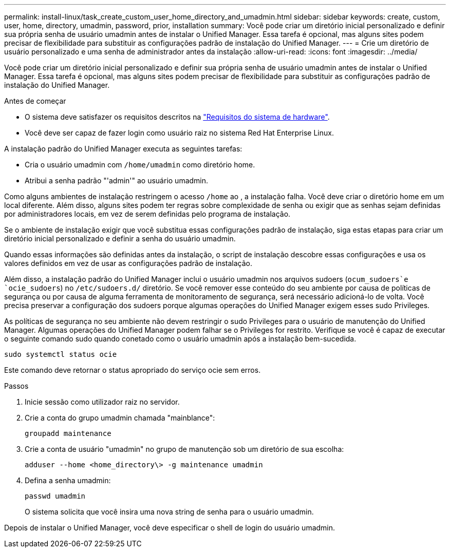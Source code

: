 ---
permalink: install-linux/task_create_custom_user_home_directory_and_umadmin.html 
sidebar: sidebar 
keywords: create, custom, user, home, directory, umadmin, password, prior, installation 
summary: Você pode criar um diretório inicial personalizado e definir sua própria senha de usuário umadmin antes de instalar o Unified Manager. Essa tarefa é opcional, mas alguns sites podem precisar de flexibilidade para substituir as configurações padrão de instalação do Unified Manager. 
---
= Crie um diretório de usuário personalizado e uma senha de administrador antes da instalação
:allow-uri-read: 
:icons: font
:imagesdir: ../media/


[role="lead"]
Você pode criar um diretório inicial personalizado e definir sua própria senha de usuário umadmin antes de instalar o Unified Manager. Essa tarefa é opcional, mas alguns sites podem precisar de flexibilidade para substituir as configurações padrão de instalação do Unified Manager.

.Antes de começar
* O sistema deve satisfazer os requisitos descritos na link:concept_virtual_infrastructure_or_hardware_system_requirements.html["Requisitos do sistema de hardware"].
* Você deve ser capaz de fazer login como usuário raiz no sistema Red Hat Enterprise Linux.


A instalação padrão do Unified Manager executa as seguintes tarefas:

* Cria o usuário umadmin com `/home/umadmin` como diretório home.
* Atribui a senha padrão "'admin'" ao usuário umadmin.


Como alguns ambientes de instalação restringem o acesso `/home` ao , a instalação falha. Você deve criar o diretório home em um local diferente. Além disso, alguns sites podem ter regras sobre complexidade de senha ou exigir que as senhas sejam definidas por administradores locais, em vez de serem definidas pelo programa de instalação.

Se o ambiente de instalação exigir que você substitua essas configurações padrão de instalação, siga estas etapas para criar um diretório inicial personalizado e definir a senha do usuário umadmin.

Quando essas informações são definidas antes da instalação, o script de instalação descobre essas configurações e usa os valores definidos em vez de usar as configurações padrão de instalação.

Além disso, a instalação padrão do Unified Manager inclui o usuário umadmin nos arquivos sudoers (`ocum_sudoers`e `ocie_sudoers`) no `/etc/sudoers.d/` diretório. Se você remover esse conteúdo do seu ambiente por causa de políticas de segurança ou por causa de alguma ferramenta de monitoramento de segurança, será necessário adicioná-lo de volta. Você precisa preservar a configuração dos sudoers porque algumas operações do Unified Manager exigem esses sudo Privileges.

As políticas de segurança no seu ambiente não devem restringir o sudo Privileges para o usuário de manutenção do Unified Manager. Algumas operações do Unified Manager podem falhar se o Privileges for restrito. Verifique se você é capaz de executar o seguinte comando sudo quando conetado como o usuário umadmin após a instalação bem-sucedida.

`sudo systemctl  status ocie`

Este comando deve retornar o status apropriado do serviço ocie sem erros.

.Passos
. Inicie sessão como utilizador raiz no servidor.
. Crie a conta do grupo umadmin chamada "mainblance":
+
`groupadd maintenance`

. Crie a conta de usuário "umadmin" no grupo de manutenção sob um diretório de sua escolha:
+
`adduser --home <home_directory\> -g maintenance umadmin`

. Defina a senha umadmin:
+
`passwd umadmin`

+
O sistema solicita que você insira uma nova string de senha para o usuário umadmin.



Depois de instalar o Unified Manager, você deve especificar o shell de login do usuário umadmin.
